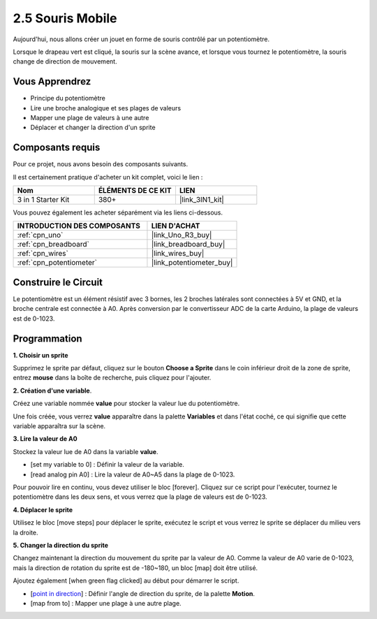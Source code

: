 .. _sh_moving_mouse:

2.5 Souris Mobile
===================

Aujourd'hui, nous allons créer un jouet en forme de souris contrôlé par un potentiomètre.

Lorsque le drapeau vert est cliqué, la souris sur la scène avance, et lorsque vous tournez le potentiomètre, la souris change de direction de mouvement.

.. image:: img/6_mouse.png

Vous Apprendrez
---------------------

- Principe du potentiomètre
- Lire une broche analogique et ses plages de valeurs
- Mapper une plage de valeurs à une autre
- Déplacer et changer la direction d'un sprite

Composants requis
---------------------

Pour ce projet, nous avons besoin des composants suivants.

Il est certainement pratique d'acheter un kit complet, voici le lien :

.. list-table::
    :widths: 20 20 20
    :header-rows: 1

    *   - Nom	
        - ÉLÉMENTS DE CE KIT
        - LIEN
    *   - 3 in 1 Starter Kit
        - 380+
        - |link_3IN1_kit|

Vous pouvez également les acheter séparément via les liens ci-dessous.

.. list-table::
    :widths: 30 20
    :header-rows: 1

    *   - INTRODUCTION DES COMPOSANTS
        - LIEN D'ACHAT

    *   - :ref:`cpn_uno`
        - |link_Uno_R3_buy|
    *   - :ref:`cpn_breadboard`
        - |link_breadboard_buy|
    *   - :ref:`cpn_wires`
        - |link_wires_buy|
    *   - :ref:`cpn_potentiometer`
        - |link_potentiometer_buy|

Construire le Circuit
-----------------------

Le potentiomètre est un élément résistif avec 3 bornes, les 2 broches latérales sont connectées à 5V et GND, et la broche centrale est connectée à A0. Après conversion par le convertisseur ADC de la carte Arduino, la plage de valeurs est de 0-1023.

.. image:: img/circuit/potentiometer_circuit.png

Programmation
------------------

**1. Choisir un sprite**

Supprimez le sprite par défaut, cliquez sur le bouton **Choose a Sprite** dans le coin inférieur droit de la zone de sprite, entrez **mouse** dans la boîte de recherche, puis cliquez pour l'ajouter.

.. image:: img/6_sprite.png

**2. Création d'une variable**.

Créez une variable nommée **value** pour stocker la valeur lue du potentiomètre.

Une fois créée, vous verrez **value** apparaître dans la palette **Variables** et dans l'état coché, ce qui signifie que cette variable apparaîtra sur la scène.

.. image:: img/6_value.png

**3. Lire la valeur de A0**

Stockez la valeur lue de A0 dans la variable **value**.

* [set my variable to 0] : Définir la valeur de la variable.
* [read analog pin A0] : Lire la valeur de A0~A5 dans la plage de 0-1023.

.. image:: img/6_read_a0.png

Pour pouvoir lire en continu, vous devez utiliser le bloc [forever]. Cliquez sur ce script pour l'exécuter, tournez le potentiomètre dans les deux sens, et vous verrez que la plage de valeurs est de 0-1023.

.. image:: img/6_1023.png

**4. Déplacer le sprite**

Utilisez le bloc [move steps] pour déplacer le sprite, exécutez le script et vous verrez le sprite se déplacer du milieu vers la droite.

.. image:: img/6_move.png

**5. Changer la direction du sprite**

Changez maintenant la direction du mouvement du sprite par la valeur de A0. Comme la valeur de A0 varie de 0-1023, mais la direction de rotation du sprite est de -180~180, un bloc [map] doit être utilisé.

Ajoutez également [when green flag clicked] au début pour démarrer le script.

* [`point in direction <https://en.scratch-wiki.info/wiki/Point_in_Direction_()_(block)>`_] : Définir l'angle de direction du sprite, de la palette **Motion**.
* [map from to] : Mapper une plage à une autre plage.

.. image:: img/6_direction.png






